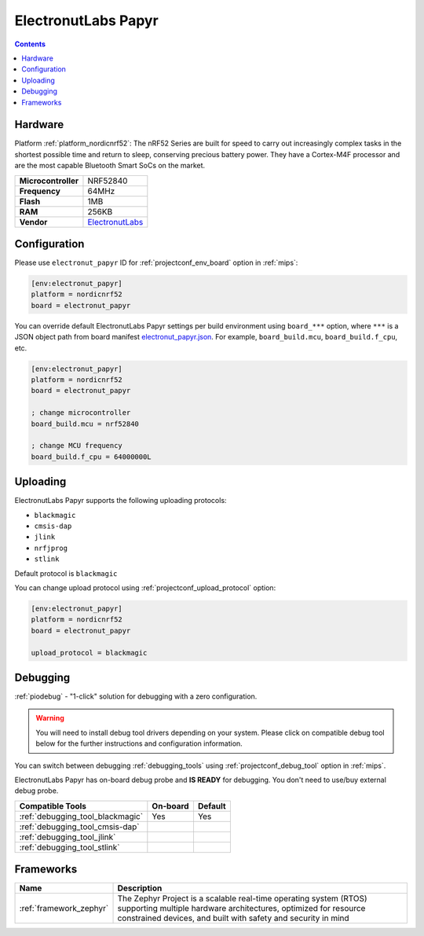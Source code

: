 
.. _board_nordicnrf52_electronut_papyr:

ElectronutLabs Papyr
====================

.. contents::

Hardware
--------

Platform :ref:`platform_nordicnrf52`: The nRF52 Series are built for speed to carry out increasingly complex tasks in the shortest possible time and return to sleep, conserving precious battery power. They have a Cortex-M4F processor and are the most capable Bluetooth Smart SoCs on the market.

.. list-table::

  * - **Microcontroller**
    - NRF52840
  * - **Frequency**
    - 64MHz
  * - **Flash**
    - 1MB
  * - **RAM**
    - 256KB
  * - **Vendor**
    - `ElectronutLabs <https://docs.electronut.in/papyr?utm_source=platformio.org&utm_medium=docs>`__


Configuration
-------------

Please use ``electronut_papyr`` ID for :ref:`projectconf_env_board` option in :ref:`mips`:

.. code-block:: ini

  [env:electronut_papyr]
  platform = nordicnrf52
  board = electronut_papyr

You can override default ElectronutLabs Papyr settings per build environment using
``board_***`` option, where ``***`` is a JSON object path from
board manifest `electronut_papyr.json <https://github.com/platformio/platform-nordicnrf52/blob/master/boards/electronut_papyr.json>`_. For example,
``board_build.mcu``, ``board_build.f_cpu``, etc.

.. code-block:: ini

  [env:electronut_papyr]
  platform = nordicnrf52
  board = electronut_papyr

  ; change microcontroller
  board_build.mcu = nrf52840

  ; change MCU frequency
  board_build.f_cpu = 64000000L


Uploading
---------
ElectronutLabs Papyr supports the following uploading protocols:

* ``blackmagic``
* ``cmsis-dap``
* ``jlink``
* ``nrfjprog``
* ``stlink``

Default protocol is ``blackmagic``

You can change upload protocol using :ref:`projectconf_upload_protocol` option:

.. code-block:: ini

  [env:electronut_papyr]
  platform = nordicnrf52
  board = electronut_papyr

  upload_protocol = blackmagic

Debugging
---------

:ref:`piodebug` - "1-click" solution for debugging with a zero configuration.

.. warning::
    You will need to install debug tool drivers depending on your system.
    Please click on compatible debug tool below for the further
    instructions and configuration information.

You can switch between debugging :ref:`debugging_tools` using
:ref:`projectconf_debug_tool` option in :ref:`mips`.

ElectronutLabs Papyr has on-board debug probe and **IS READY** for debugging. You don't need to use/buy external debug probe.

.. list-table::
  :header-rows:  1

  * - Compatible Tools
    - On-board
    - Default
  * - :ref:`debugging_tool_blackmagic`
    - Yes
    - Yes
  * - :ref:`debugging_tool_cmsis-dap`
    -
    -
  * - :ref:`debugging_tool_jlink`
    -
    -
  * - :ref:`debugging_tool_stlink`
    -
    -

Frameworks
----------
.. list-table::
    :header-rows:  1

    * - Name
      - Description

    * - :ref:`framework_zephyr`
      - The Zephyr Project is a scalable real-time operating system (RTOS) supporting multiple hardware architectures, optimized for resource constrained devices, and built with safety and security in mind
